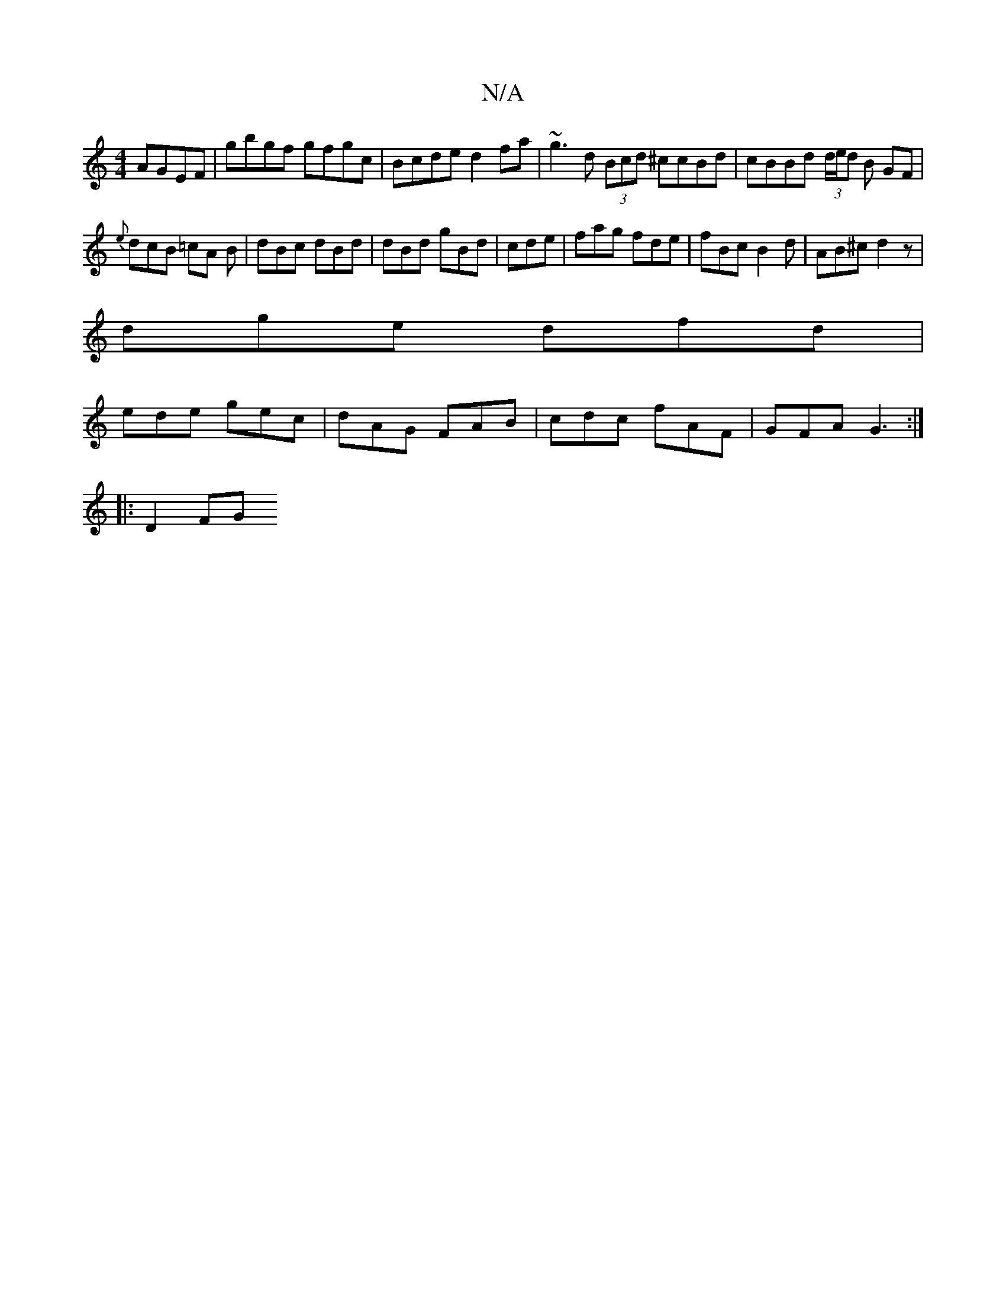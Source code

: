 X:1
T:N/A
M:4/4
R:N/A
K:Cmajor
 AGEF | gbgf gfgc | Bcde d2 fa | ~g3d (3Bcd ^ccBd|cBBd (3d/e/d B GF |
{e}dcB =cA B | dBc dBd | dBd gBd | cde | fag fde|fBc B2d | AB^c d2z |
dge dfd |
ede gec | dAG FAB | cdc fAF | GFA G3 :|
|: D2 FG ~